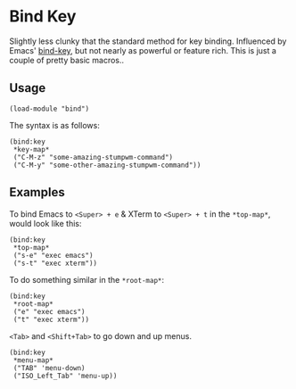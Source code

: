 * Bind Key

Slightly less clunky that the standard method for key binding. Influenced by
Emacs' [[https://github.com/jwiegley/use-package/blob/master/bind-key.el][bind-key]], but not nearly as powerful or feature rich. This is just a
couple of pretty basic macros..

** Usage

#+begin_src common-lisp
  (load-module "bind")
#+end_src

The syntax is as follows:

#+begin_src common-lisp
  (bind:key
   ,*key-map*
   ("C-M-z" "some-amazing-stumpwm-command")
   ("C-M-y" "some-other-amazing-stumpwm-command"))
#+end_src

** Examples

To bind Emacs to =<Super> + e= & XTerm to =<Super> + t= in the =*top-map*=,
would look like this:

#+begin_src common-lisp
  (bind:key
   ,*top-map*
   ("s-e" "exec emacs")
   ("s-t" "exec xterm"))
#+end_src

To do something similar in the =*root-map*=:

#+begin_src common-lisp
  (bind:key
   ,*root-map*
   ("e" "exec emacs")
   ("t" "exec xterm"))
#+end_src

=<Tab>= and =<Shift+Tab>= to go down and up menus.

#+begin_src common-lisp
  (bind:key
   ,*menu-map*
   ("TAB" 'menu-down)
   ("ISO_Left_Tab" 'menu-up))
#+end_src
